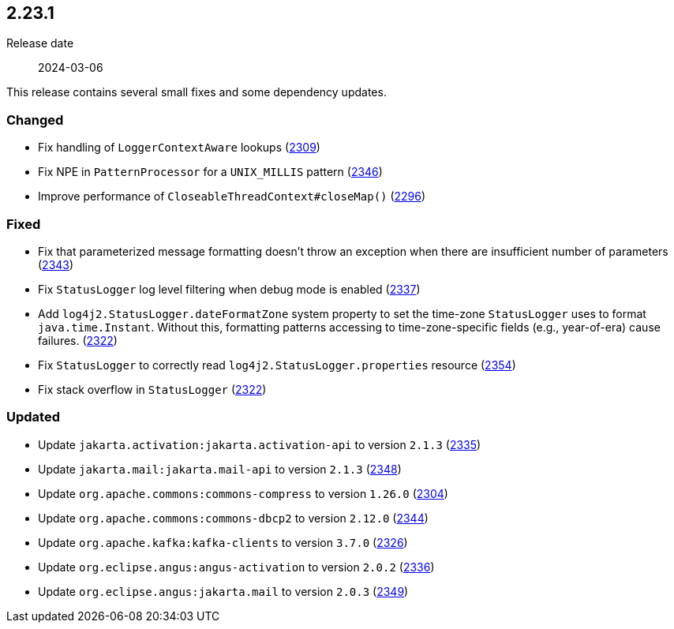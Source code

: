 ////
    Licensed to the Apache Software Foundation (ASF) under one or more
    contributor license agreements.  See the NOTICE file distributed with
    this work for additional information regarding copyright ownership.
    The ASF licenses this file to You under the Apache License, Version 2.0
    (the "License"); you may not use this file except in compliance with
    the License.  You may obtain a copy of the License at

         https://www.apache.org/licenses/LICENSE-2.0

    Unless required by applicable law or agreed to in writing, software
    distributed under the License is distributed on an "AS IS" BASIS,
    WITHOUT WARRANTIES OR CONDITIONS OF ANY KIND, either express or implied.
    See the License for the specific language governing permissions and
    limitations under the License.
////

[#release-notes-2-23-1]
== 2.23.1

Release date:: 2024-03-06

This release contains several small fixes and some dependency updates.


[#release-notes-2-23-1-changed]
=== Changed

* Fix handling of `LoggerContextAware` lookups (https://github.com/apache/logging-log4j2/pull/2309[2309])
* Fix NPE in `PatternProcessor` for a `UNIX_MILLIS` pattern (https://github.com/apache/logging-log4j2/pull/2346[2346])
* Improve performance of `CloseableThreadContext#closeMap()` (https://github.com/apache/logging-log4j2/pull/2296[2296])

[#release-notes-2-23-1-fixed]
=== Fixed

* Fix that parameterized message formatting doesn't throw an exception when there are insufficient number of parameters (https://github.com/apache/logging-log4j2/pull/2343[2343])
* Fix `StatusLogger` log level filtering when debug mode is enabled (https://github.com/apache/logging-log4j2/issues/2337[2337])
* Add `log4j2.StatusLogger.dateFormatZone` system property to set the time-zone `StatusLogger` uses to format `java.time.Instant`. Without this, formatting patterns accessing to time-zone-specific fields (e.g., year-of-era) cause failures. (https://github.com/apache/logging-log4j2/pull/2322[2322])
* Fix `StatusLogger` to correctly read `log4j2.StatusLogger.properties` resource (https://github.com/apache/logging-log4j2/pull/2354[2354])
* Fix stack overflow in `StatusLogger` (https://github.com/apache/logging-log4j2/pull/2322[2322])

[#release-notes-2-23-1-updated]
=== Updated

* Update `jakarta.activation:jakarta.activation-api` to version `2.1.3` (https://github.com/apache/logging-log4j2/pull/2335[2335])
* Update `jakarta.mail:jakarta.mail-api` to version `2.1.3` (https://github.com/apache/logging-log4j2/pull/2348[2348])
* Update `org.apache.commons:commons-compress` to version `1.26.0` (https://github.com/apache/logging-log4j2/pull/2304[2304])
* Update `org.apache.commons:commons-dbcp2` to version `2.12.0` (https://github.com/apache/logging-log4j2/pull/2344[2344])
* Update `org.apache.kafka:kafka-clients` to version `3.7.0` (https://github.com/apache/logging-log4j2/pull/2326[2326])
* Update `org.eclipse.angus:angus-activation` to version `2.0.2` (https://github.com/apache/logging-log4j2/pull/2336[2336])
* Update `org.eclipse.angus:jakarta.mail` to version `2.0.3` (https://github.com/apache/logging-log4j2/pull/2349[2349])
